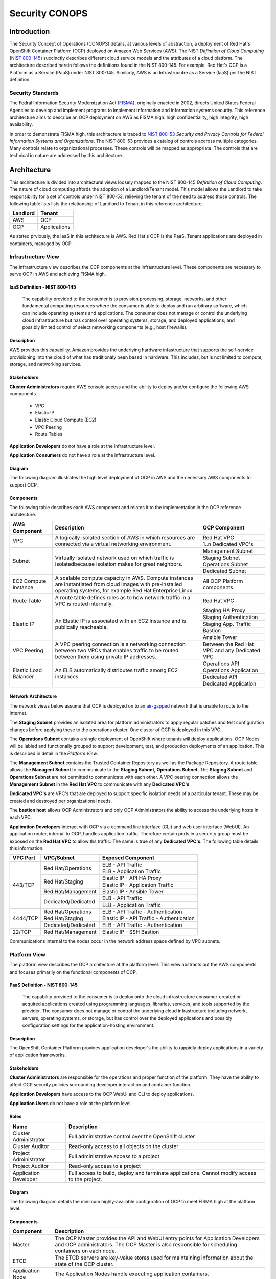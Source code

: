 .. _sec_conops:

***************
Security CONOPS
***************

Introduction
============
The Security Concept of Operations (CONOPS) details, at various levels of abstraction, a
deployment of Red Hat's OpenShift Container Platform (OCP) deployed on Amazon Web Services (AWS).  The NIST *Definition of Cloud Computing* (`NIST 800-145`_) succinctly describes different cloud service models and the attributes of a cloud platform.  The architecture described herein follows the definitions found in the NIST 800-145.  For example, Red Hat's OCP is a Platform as a Service (PaaS) under NIST 800-145.  Similarly, AWS is an Infrastrucutre as a Service (IaaS) per the NIST definition.

Security Standards
------------------
The Fedral Information Security Modernization Act (`FISMA`_), originally enacted in 2002, directs United States Federal Agencies to develop and implement programs to implement information and information systems security.  This reference architecture aims to describe an OCP deployment on AWS as FISMA high: high confidentiality, high integrity, high availability.

In order to demonstrate FISMA high, this architecture is traced to `NIST 800-53`_ *Security and Privacy Controls for Federal Information Systems and Organizations*.  The NIST 800-53 provides a catalog of controls accross multiple categories.  Many controls relate to organizational processes.  These controls will be mapped as appropriate.  The controls that are technical in nature are addressed by this architecture.

Architecture
============
This architecture is divided into architectural views loosely mapped to the NIST 800-145 *Definition of Cloud Computing*.  The nature of cloud computing affords the adoption of a Landlord/Tenant model.  This model allows the Landlord to take responsibility for a set of controls under NIST 800-53, relieving the tenant of the need to address those controls.  The following table lists lists the relationship of Landlord to Tenant in this reference architecture.

+--------------+---------------+
| Landlord     |        Tenant |
+==============+===============+
| AWS          |  OCP          |
+--------------+---------------+
| OCP          |  Applications |
+--------------+---------------+

As stated prviously, the IaaS in this architecture is AWS.  Red Hat's OCP is the PaaS.  Tenant applications are deployed in containers, managed by OCP.

Infrastructure View
-------------------
The infrastructure view describes the OCP components at the infrastructure level.  These components are necessary to serve OCP in AWS and achieving FISMA high.

IaaS Definition - NIST 800-145
~~~~~~~~~~~~~~~~~~~~~~~~~~~~~~
  The capability provided to the consumer is to provision processing, storage, networks, and other fundamental computing resources where the consumer is able to deploy and run arbitrary software, which can include operating systems and applications. The consumer does not manage or control the underlying cloud infrastructure but has control over operating systems, storage, and deployed applications; and possibly limited control of select networking components (e.g., host firewalls).

Description
~~~~~~~~~~~
AWS provides this capability.  Amazon provides the underlying hardware infastructure that supports the self-service provisioning into the cloud of what has traditionaly been based in hardware.  This includes, but is not limited to compute, storage, and networking services.

Stakeholders
~~~~~~~~~~~~
**Cluster Administrators** require AWS console access and the ability to deploy and/or configure the following AWS components.

 - VPC
 - Elastic IP
 - Elastic Cloud Compute (EC2)
 - VPC Peering
 - Route Tables

**Application Developers** do not have a role at the infrastructure level.

**Application Consumers** do not have a role at the infrastructure level.

Diagram
~~~~~~~
The following diagram illustrates the high level deployment of OCP in AWS and the necessary AWS components to support OCP.
|Infrastructure View|

Components
~~~~~~~~~~
The following table describes each AWS component and relates it to the implementation in the OCP reference architecture.

+---------------+---------------------------------------------------------+------------------------+
| AWS Component | Description                                             |  OCP Component         |
+===============+=========================================================+========================+
| VPC           | A logically isolated section of AWS in which resources  | Red Hat VPC            |
|               | are connected via a virtual networking environment.     +------------------------+
|               |                                                         | 1..n Dedicated VPC's   |
+---------------+---------------------------------------------------------+------------------------+
| Subnet        | Virtually isolated network used on which traffic        | Management Subnet      |
|               | is isolatedbecause isolation makes for great neighbors. +------------------------+
|               |                                                         | Staging Subnet         |
|               |                                                         +------------------------+
|               |                                                         | Operations Subnet      |
|               |                                                         +------------------------+
|               |                                                         | Dedicated Subnet       |
+---------------+---------------------------------------------------------+------------------------+
| EC2 Compute   | A scalable compute capacity in AWS.  Compute instances  | All OCP Platform       |
| Instance      | are instantiated from cloud images with pre-installed   | components.            |
|               | operating systems, for example Red Hat Enterprise Linux.|                        |
+---------------+---------------------------------------------------------+------------------------+
| Route Table   | A route table defines rules as to how network traffic   | Red Hat VPC            |
|               | in a VPC is routed internally.                          |                        |
+---------------+---------------------------------------------------------+------------------------+
| Elastic IP    | An Elastic IP is associated with an EC2 Instance and is | Staging HA Proxy       |
|               | publically reacheable.                                  +------------------------+
|               |                                                         | Staging Authentication |
|               |                                                         +------------------------+
|               |                                                         | Staging App. Traffic   |
|               |                                                         +------------------------+
|               |                                                         | Bastion                |
|               |                                                         +------------------------+
|               |                                                         | Ansible Tower          |
+---------------+---------------------------------------------------------+------------------------+
| VPC Peering   | A VPC peering connection is a networking connection     | Between the Red Hat    |
|               | between two VPCs that enables traffic to be routed      | VPC and any Dedicated  |
|               | between them using private IP addresses.                | VPC                    |
+---------------+---------------------------------------------------------+------------------------+
| Elastic Load  | An ELB automatically distributes traffic among EC2      | Operations API         |
| Balancer      | instances.                                              +------------------------+
|               |                                                         | Operations Application |
|               |                                                         +------------------------+
|               |                                                         | Dedicated API          |
|               |                                                         +------------------------+
|               |                                                         | Dedicated Application  |
+---------------+---------------------------------------------------------+------------------------+

Network Architecture
~~~~~~~~~~~~~~~~~~~~
The network views below assume that OCP is deployed on to an `air-gapped`_ network that is unable to route to the Internet.

The **Staging Subnet** provides an isolated area for platform administrators to apply regular patches and test configuration changes before applying these to the operations cluster.  One cluster of OCP is deployed in this VPC.

The **Operations Subnet** contains a single deployment of OpenShift where tenants will deploy applications.  OCP Nodes will be labled and functionally grouped to support development, test, and production deployments of an application.  This is described in detail in the *Platform View*.

The **Management Subnet** contains the Trusted Container Repository as well as the Package Repository.  A route table allows the **Managent Subnet** to communicate to the **Staging Subnet**, **Operations Subnet**.  The **Staging Subnet** and **Operations Subnet** are not permitted to communicate with each other. A VPC peering connection allows the **Management Subnet** in the **Red Hat VPC** to communicate with any **Dedicated VPC's**.

**Dedicated VPC's** are VPC's that are deployed to support specific isolation needs of a particular tenant.  These may be created and destroyed per organizational needs.

The **bastion host** allows OCP Administrators and only OCP Administrators the ability to access the underlying hosts in each VPC.

**Application Developers** interact with OCP via a command line interface (CLI) and web user interface (WebUI).  An application router, internal to OCP, handles application traffic.  Therefore certain ports in a security group must be exposed on the **Red Hat VPC** to allow ths traffic.  The same is true of any **Dedicated VPC's**.  The following table details this information.

+----------+---------------------+-------------------------------------------+
| VPC Port | VPC/Subnet          | Exposed Component                         |
+==========+=====================+===========================================+
| 443/TCP  | Red Hat/Operations  | ELB - API Traffic                         |
+          +                     +-------------------------------------------+
|          |                     | ELB - Application Traffic                 |
+          +---------------------+-------------------------------------------+
|          | Red Hat/Staging     | Elastic IP - API HA Proxy                 |
+          +                     +-------------------------------------------+
|          |                     | Elastic IP - Application Traffic          |
+          +---------------------+-------------------------------------------+
|          | Red Hat/Management  | Elastic IP - Ansible Tower                |
+          +---------------------+-------------------------------------------+
|          | Dedicated/Dedicated | ELB - API Traffic                         |
+          +                     +-------------------------------------------+
|          |                     | ELB - Application Traffic                 |
+----------+---------------------+-------------------------------------------+
| 4444/TCP | Red Hat/Operations  | ELB - API Traffic - Authentication        |
+          +---------------------+-------------------------------------------+
|          | Red Hat/Staging     | Elastic IP - API Traffic - Authentication |
+          +---------------------+-------------------------------------------+
|          | Dedicated/Dedicated | ELB - API Traffic - Authentication        |
+----------+---------------------+-------------------------------------------+
| 22/TCP   | Red Hat/Management  | Elastic IP - SSH Bastion                  |
+----------+---------------------+-------------------------------------------+

Communications internal to the nodes occur in the network address space defined by VPC subnets.

Platform View
-------------
The platform view describes the OCP architecture at the platform level.  This view abstracts out the AWS components and focuses primarily on the functional components of OCP.

PaaS Definition - NIST 800-145
~~~~~~~~~~~~~~~~~~~~~~~~~~~~~~
  The capability provided to the consumer is to deploy onto the cloud infrastructure consumer-created or acquired applications created using programming languages, libraries, services, and tools supported by the provider.  The consumer does not manage or control the underlying cloud infrastructure including network, servers, operating systems, or storage, but has control over the deployed applications and possibly configuration settings for the application-hosting environment.

Description
~~~~~~~~~~~
The OpenShift Container Platform provides application developer's the ability to rappidly deploy applications in a variety of application frameworks.

Stakeholders
~~~~~~~~~~~~
**Cluster Administrators** are responsible for the operations and proper function of the platform.  They have the ability to affect OCP security policies surrounding developer interaction and container function.

**Application Developers** have access to the OCP WebUI and CLI to deploy applications.

**Application Users** do not have a role at the platform level.

Roles
~~~~~
+----------------------+----------------------------------------------------------+
|Name                  | Description                                              |
+======================+==========================================================+
|Cluster Administrator | Full administrative control over the OpenShift cluster   |
+----------------------+----------------------------------------------------------+
|Cluster Auditor       | Read-only access to all objects on the cluster           |
+----------------------+----------------------------------------------------------+
|Project Administrator | Full administrative access to a project                  |
+----------------------+----------------------------------------------------------+
|Project Auditor       | Read-only access to a project                            |
+----------------------+----------------------------------------------------------+
|Application Developer | Full access to build, deploy and terminate applications. |
|                      | Cannot modify access to the project.                     |
+----------------------+----------------------------------------------------------+

Diagram
~~~~~~~
The following diagram details the minimum highly-available configuration of OCP to meet FISMA high at the platform level.

|Platform View|

Components
~~~~~~~~~~
+---------------------+-------------------------------------------------------------------------------------------------------------------------------------------------------------------------------------------------------------------------------------------------------------------------------------------------------------------+
| Component           | Description                                                                                                                                                                                                                                                                                                       |
+=====================+===================================================================================================================================================================================================================================================================================================================+
| Master              | The OCP Master provides the API and WebUI entry points for Application Developers and OCP administrators. The OCP Master is also responsible for scheduling containers on each node.                                                                                                                              |
+---------------------+-------------------------------------------------------------------------------------------------------------------------------------------------------------------------------------------------------------------------------------------------------------------------------------------------------------------+
| ETCD                | The ETCD servers are key-value stores used for maintaining information about the state of the OCP cluster.                                                                                                                                                                                                        |
+---------------------+-------------------------------------------------------------------------------------------------------------------------------------------------------------------------------------------------------------------------------------------------------------------------------------------------------------------+
| Application Node    | The Application Nodes handle executing application containers.                                                                                                                                                                                                                                                    |
+---------------------+-------------------------------------------------------------------------------------------------------------------------------------------------------------------------------------------------------------------------------------------------------------------------------------------------------------------+
| Infrastructure Node | In an OCP cluster, a containerized HA proxy routes application traffic.  A containerized integrated container registry in OCP is a mechanism in the automated build and deployment flow.  Both the application router and integrated container registry and only these components run on the Infrastructure Node. |
+---------------------+-------------------------------------------------------------------------------------------------------------------------------------------------------------------------------------------------------------------------------------------------------------------------------------------------------------------+

Network Architecture
~~~~~~~~~~~~~~~~~~~~~
The network architecture in the platform view is broken into two parts.  The first is the internal networking from between the EC2 instances supporting the platorm.  The second is the software defined networking layer enabling multi-tenant deployment of container based applications.

The following diagram illustrates the internetworking of the platform components of OCP.

|Platform Network|

The following table describes the port information of the internal platform components.

+-----------------------------+------------------------------+-----------------+--------------------------------------------------------------------------------------------------------------------------------------------------------------------------------------------------------------------------------------------+
| From                        | To                           | Port            | Notes                                                                                                                                                                                                                                      |
+=============================+==============================+=================+============================================================================================================================================================================================================================================+
| Application Traffic ELB     | OCP Infrastructure Node      | 443/TCP         |                                                                                                                                                                                                                                            |
+-----------------------------+------------------------------+-----------------+--------------------------------------------------------------------------------------------------------------------------------------------------------------------------------------------------------------------------------------------+
| API Traffic ELB             | HA and Authentication Proxy  | 8443/TCP        |                                                                                                                                                                                                                                            |
+-----------------------------+------------------------------+-----------------+--------------------------------------------------------------------------------------------------------------------------------------------------------------------------------------------------------------------------------------------+
| HA and Authentication Proxy | OCP Master                   | 8443/TCP        |                                                                                                                                                                                                                                            |
+-----------------------------+------------------------------+-----------------+--------------------------------------------------------------------------------------------------------------------------------------------------------------------------------------------------------------------------------------------+
| OCP Master                  | OCP Master and Loop          | 8053/TCP        | Required for DNS resolution of clustered services.                                                                                                                                                                                         |
+-----------------------------+------------------------------+-----------------+--------------------------------------------------------------------------------------------------------------------------------------------------------------------------------------------------------------------------------------------+
| OCP Master                  | OCP Master and Loop          | 8053/UDP        | Required for DNS resolution of clustered services.                                                                                                                                                                                         |
+-----------------------------+------------------------------+-----------------+--------------------------------------------------------------------------------------------------------------------------------------------------------------------------------------------------------------------------------------------+
| OCP Master                  | OCP Master                   | 2379/TCP        | Used for standalone etcd (clustered) to accept changes in state.                                                                                                                                                                           |
+-----------------------------+------------------------------+-----------------+--------------------------------------------------------------------------------------------------------------------------------------------------------------------------------------------------------------------------------------------+
| OCP Master                  | OCP Master                   | 2380/TCP        | etcd requires this port be open between masters for leader election and peering connections when using standalone etcd (clustered).                                                                                                        |
+-----------------------------+------------------------------+-----------------+--------------------------------------------------------------------------------------------------------------------------------------------------------------------------------------------------------------------------------------------+
| OCP Master                  | OCP Node                     | 4789/UDP        | Required for SDN communication between pods on separate hosts.                                                                                                                                                                             |
+-----------------------------+------------------------------+-----------------+--------------------------------------------------------------------------------------------------------------------------------------------------------------------------------------------------------------------------------------------+
| OCP Master                  | OCP Node                     | 10250/TCP       | The master proxies to node hosts via the Kubelet for oc commands.                                                                                                                                                                          |
+-----------------------------+------------------------------+-----------------+--------------------------------------------------------------------------------------------------------------------------------------------------------------------------------------------------------------------------------------------+
| OCP Node                    | OCP Master                   | 4789/UDP        | Required for SDN communication between pods on separate hosts.                                                                                                                                                                             |
+-----------------------------+------------------------------+-----------------+--------------------------------------------------------------------------------------------------------------------------------------------------------------------------------------------------------------------------------------------+
| OCP Node                    | OCP Master                   | 8053/TCP        | Required for DNS resolution of clustered services.                                                                                                                                                                                         |
+-----------------------------+------------------------------+-----------------+--------------------------------------------------------------------------------------------------------------------------------------------------------------------------------------------------------------------------------------------+
| OCP Node                    | OCP Master                   | 8053/UDP        | Required for DNS resolution of clustered services.                                                                                                                                                                                         |
+-----------------------------+------------------------------+-----------------+--------------------------------------------------------------------------------------------------------------------------------------------------------------------------------------------------------------------------------------------+
| OCP Node                    | OCP Master                   | 8443/TCP        |                                                                                                                                                                                                                                            |
+-----------------------------+------------------------------+-----------------+--------------------------------------------------------------------------------------------------------------------------------------------------------------------------------------------------------------------------------------------+
| All                         | Package Repository           | 443/TCP         |                                                                                                                                                                                                                                            |
+-----------------------------+------------------------------+-----------------+--------------------------------------------------------------------------------------------------------------------------------------------------------------------------------------------------------------------------------------------+
| OCP Node                    | Trusted Container Repository | 443/TCP         |                                                                                                                                                                                                                                            |
+-----------------------------+------------------------------+-----------------+--------------------------------------------------------------------------------------------------------------------------------------------------------------------------------------------------------------------------------------------+
| Bastion                     | All                          | 22/TCP          | SSH                                                                                                                                                                                                                                        |
+-----------------------------+------------------------------+-----------------+--------------------------------------------------------------------------------------------------------------------------------------------------------------------------------------------------------------------------------------------+
| Ansible Tower               | All                          | 22/TCP          | SSH used during Ansible Plays                                                                                                                                                                                                              |
+-----------------------------+------------------------------+-----------------+--------------------------------------------------------------------------------------------------------------------------------------------------------------------------------------------------------------------------------------------+
| OCP Node                    | Gluster Node                 | 49152-49251/TCP | For client communication with Red Hat Gluster Storage 2.1 and for brick processes depending on the availability of the ports. The total number of ports required to be open depends on the total number of bricks exported on the machine. |
+-----------------------------+------------------------------+-----------------+--------------------------------------------------------------------------------------------------------------------------------------------------------------------------------------------------------------------------------------------+
| Gluster Node                | Gluster Node                 | 24007/TCP       | For glusterd (for management).                                                                                                                                                                                                             |
+-----------------------------+------------------------------+-----------------+--------------------------------------------------------------------------------------------------------------------------------------------------------------------------------------------------------------------------------------------+

In order to achieve network traffic isolation between containers owned by different tenants running on the same node, the traffic must be encapsulated.  This capability is provided by OpenVSwitch which encapsulates the OSI L2 traffic from the containers in the L3 traffic between the nodes.  The packets are then tagged by an 24 bit value known as a VXLan Network Identifier (VNID).  A VNID corresponds to a project space in OCP and is transparent to both the **Application Developer** and **Application User**.  In order to utilize this option the *redhat/openshift-ovs-multitenant* must be selected during the installation.

The L3 traffic between nodes is sent as UDP packets to port 4789.

More information on the `software defined network`_ in OCP can be found in the online documentation.

Platform Security - Platform Users
~~~~~~~~~~~~~~~~~~~~~~~~~~~~~~~~~~
Regardless of the user role, all users are subject to `authorization policies`_ managed in the OCP cluster.  Authorization polcies dictate what a user can and cannot do.  Policies are enforce at the project (local) level, and separately at the cluster level.

The following table describes the elements comprising an authorization role.

+----------+--------------------------------------------------------------------------------------------------------------+
| Rules    | Sets of permitted verbs on a set of objects. For example, whether something can create pods.                 |
+==========+==============================================================================================================+
| Roles    | Collections of rules. Users and groups can be associated with, or bound to, multiple roles at the same time. |
+----------+--------------------------------------------------------------------------------------------------------------+
| Bindings | Associations between users and/or groups with a role.                                                        |
+----------+--------------------------------------------------------------------------------------------------------------+

Platform Security - Container Security
~~~~~~~~~~~~~~~~~~~~~~~~~~~~~~~~~~~~~~
Container security occurs at multiple levels.  At the platform level, OCP applies `security context constraints`_ (SCC's) to manage what a container can and cannot do.  OCP provides a number of SCC's out of the box.  The default SCC is highly restrictive to unprivileged containers.

Unprivileged containers are containers deployed in a tenant application.  Specific action is required on the part of the **Cluster Administrator** to allow an **Application Developer** the ability to deploy a container with escallated privileges.

A notable attribute of SCC's is the user ID enforcement.  When a container executes, the entry process runs in the container as a specified user ID.  The *restricted* SCC forces the container to be run as a very high UID.  This prevents a container from being deployed where the internal user ID is set to 0 (root).

Storage Architecture
~~~~~~~~~~~~~~~~~~~~
Managing storage is a distinct problem from managing compute resources. OpenShift Container Platform leverages the Kubernetes persistent volume (PV) framework to allow administrators to provision persistent storage for a cluster. Using persistent volume claims (PVCs), developers can request PV resources without having specific knowledge of the underlying storage infrastructure.

In this reference architecture, storage services are provided through a managed storage tier, implemented by Red Hat Gluster Storage (Gluster).  Gluster provides a fault-tolerant and highly available network storage resource, efficiently rationed to tenant applications as PVs.  Since the storage interface to developers is managed by the Kubernetes PVC resource, the details of the underlying storage implementation are abstracted.

PVCs are specific to a project and are created and used by developers as a means to use a PV. PV resources on their own are not scoped to any single project; they can be shared across the entire OpenShift Container Platform cluster and claimed from any project. After a PV has been bound to a PVC, however, that PV cannot then be bound to additional PVCs. This has the effect of scoping a bound PV to a single namespace (that of the binding project).

The Gluster storage services are provided through a dedicated cluster of AWS instances within the scope of the platform VPC.  Administrators allocate storage resources, creating a pool of available PVs in standard sizes, and monitor the capacity of the underlying storage resources.  As PVs are released, administrators ensure the deletion and reclamation of storage resources, returning capacity to the pool of available PVs.

Platform Security - Storage Security
~~~~~~~~~~~~~~~~~~~~~~~~~~~~~~~~~~~~
Gluster complies with data protection requirements through secure configuration of the storage resources and transport protocols.  At rest, data is protected by LUKS encryption of the of the AWS EBS devices.  This ensures that access to EBS volumes or snapshots by unauthorized mechanisms are unable to extract any usable information from the storage tier.  Configuration of LUKS encryption in Red Hat Enterprise Linux 7 is configured according to the `Encryption chapter of the RHEL 7 Security Guide`_.

During transit, information is protected through configuration of SSL connections, and enforcement of mutually authenticated TLS connections.  For more information, refer to `Configuring Network Encryption in Red Hat Gluster Storage`_.

Diagram
~~~~~~~
The following diagram depicts the mapping of storage devices to application resources within OCP.  The LUKS encryption is enabled at the EBS device, ensuring that all data is encrypted prior to writing to disk.  This architecture is designed to be compatible with the OCP and Kubernetes roadmaps, specifically with reference to upcoming dynamic provisioning features.

|Storage View|

In this view, the synchronous replication is shown between availability zones of the IaaS tier.  This ensures high availability and integrity of data stored within the platform.

|Storage Replication View|

Application View
----------------
Definition
~~~~~~~~~~
The application view describes the OCP architecture at the application level.  This view focuses on the services and interfaces available to project tenants within the platform.

Description
~~~~~~~~~~~
Actors
~~~~~~

**Application Developers**

**OCP Administrators** are responsible for the creation of tenant projects and assignment of proper roles of project administrators.

**Project Administrators** are responsible for assignment of proper roles within the scope of a single tenant project.  They have the ability to affect security policies surrounding developer interaction and container function, including the ability to grant privileges to administer, edit, or view project level resources.

**Application Developers** have access to the OCP WebUI and CLI to create, build, deploy, and delete applications within the scope of a project, subject to the roles and privileges assigned by the Project Administrators.

**Application Users** do not have a role at the application level.

Application Security - Sensitive Configuration Data
~~~~~~~~~~~~~~~~~~~~~~~~~~~~~~~~~~~~~~~~~~~~~~~~~~~
There is often a need to provide sensitive data for the proper configuration of the application or service component.  For instance, it may be necessary to provide encryption keys, passwords, configuration files, private source repository credentials, and other data considered sensitive.  This data often varies between environments, such as database passwords or SSL server certificates.  Secrets provide a mechanism to decouple sensitive content from the pods that use it, removing the necessity of storing this data on the filesystem or within the container image itself.  This mechanism promotes best practices for abstracting environment-specific configuration data away from the build process, as well as provides an encrypted storage mechanism.  For more information on this topic, refer to the `Secrets documentation`_.

Diagram
~~~~~~~
The following diagram details the conceptual use of project resources to build and deploy applications within a project.

|Application View|

Components
~~~~~~~~~~
+------------------------+--------------------------------------------------------------------------------------------------------------------------------------------------------------------------------------------------------------------------------------------------------------------------------------------------------------------------------------------------------------------------------------------------------------------------------------------------------------------------------------------------------------------------------------------------------------+
| Component              |                                                                                                                                                                                                                                                                                                                                                                                                                                                                                                                                                              |
+========================+==============================================================================================================================================================================================================================================================================================================================================================================================================================================================================================================================================================+
| Dev                    | Application Developers interact with the platform by creating project resource definitions, and by pushing application code revisions to the enterprise hosted git service.                                                                                                                                                                                                                                                                                                                                                                                  |
+------------------------+--------------------------------------------------------------------------------------------------------------------------------------------------------------------------------------------------------------------------------------------------------------------------------------------------------------------------------------------------------------------------------------------------------------------------------------------------------------------------------------------------------------------------------------------------------------+
| App Code               | The source code artifacts implementing the business logic of an application service or component.                                                                                                                                                                                                                                                                                                                                                                                                                                                            |
+------------------------+--------------------------------------------------------------------------------------------------------------------------------------------------------------------------------------------------------------------------------------------------------------------------------------------------------------------------------------------------------------------------------------------------------------------------------------------------------------------------------------------------------------------------------------------------------------+
| git                    | The source code configuration management system.  For this architecture, the git service is assumed to be provided externally, as a corporate or project team resource.                                                                                                                                                                                                                                                                                                                                                                                      |
+------------------------+--------------------------------------------------------------------------------------------------------------------------------------------------------------------------------------------------------------------------------------------------------------------------------------------------------------------------------------------------------------------------------------------------------------------------------------------------------------------------------------------------------------------------------------------------------------+
| Build Config           | A build configuration describes a single build definition and a set of triggers for when a new build should be created.  For in depth description of builds and OCP build configurations, refer to the `Build documentation`_                                                                                                                                                                                                                                                                                                                                |
+------------------------+--------------------------------------------------------------------------------------------------------------------------------------------------------------------------------------------------------------------------------------------------------------------------------------------------------------------------------------------------------------------------------------------------------------------------------------------------------------------------------------------------------------------------------------------------------------+
| Integrated Registry    | The OCP integrated registry is a controlled container image registry for storing OCP container images and completed application builds.  For more information regarding the integrated registry, refer to the `Image Registry documentation`_.                                                                                                                                                                                                                                                                                                               |
+------------------------+--------------------------------------------------------------------------------------------------------------------------------------------------------------------------------------------------------------------------------------------------------------------------------------------------------------------------------------------------------------------------------------------------------------------------------------------------------------------------------------------------------------------------------------------------------------+
| Builder Image          | A builder image is a pre-defined container image that stores the build process for compilation and assembly of application source code.  It houses the compiler binaries required for interpretation of source code, and the tools necessary for building application images.                                                                                                                                                                                                                                                                                |
+------------------------+--------------------------------------------------------------------------------------------------------------------------------------------------------------------------------------------------------------------------------------------------------------------------------------------------------------------------------------------------------------------------------------------------------------------------------------------------------------------------------------------------------------------------------------------------------------+
| builder                | The builder is a container derived from the builder image.  It produces an application image using the defined build process using the compiler binaries.                                                                                                                                                                                                                                                                                                                                                                                                    |
+------------------------+--------------------------------------------------------------------------------------------------------------------------------------------------------------------------------------------------------------------------------------------------------------------------------------------------------------------------------------------------------------------------------------------------------------------------------------------------------------------------------------------------------------------------------------------------------------+
| App Image              | An Application Image is produced as a result of the application build process.  It is composed of a certified base image, application server components, required configurations, and finally, the compiled application source code.                                                                                                                                                                                                                                                                                                                         |
+------------------------+--------------------------------------------------------------------------------------------------------------------------------------------------------------------------------------------------------------------------------------------------------------------------------------------------------------------------------------------------------------------------------------------------------------------------------------------------------------------------------------------------------------------------------------------------------------+
| Deployment Config      | The deployment config defines the requirements and configuration of resources necessary for operations of the application component.  For more information regarding the deployment config, refer to the `Deployment documentation`_.                                                                                                                                                                                                                                                                                                                        |
+------------------------+--------------------------------------------------------------------------------------------------------------------------------------------------------------------------------------------------------------------------------------------------------------------------------------------------------------------------------------------------------------------------------------------------------------------------------------------------------------------------------------------------------------------------------------------------------------+
| Deployer               | The deployer is container responsible for setting up the operational environment of the application container.                                                                                                                                                                                                                                                                                                                                                                                                                                               |
+------------------------+--------------------------------------------------------------------------------------------------------------------------------------------------------------------------------------------------------------------------------------------------------------------------------------------------------------------------------------------------------------------------------------------------------------------------------------------------------------------------------------------------------------------------------------------------------------+
| Pod                    | OpenShift Container Platform leverages the Kubernetes concept of a pod, which is one or more containers deployed together on one host, and the smallest compute unit that can be defined, deployed, and managed.  For more information regarding Pods, refer to the `Pod documentation`_                                                                                                                                                                                                                                                                     |
+------------------------+--------------------------------------------------------------------------------------------------------------------------------------------------------------------------------------------------------------------------------------------------------------------------------------------------------------------------------------------------------------------------------------------------------------------------------------------------------------------------------------------------------------------------------------------------------------+
| App Container          | The application container is the running instance of an application image, as defined by the deployment configuration.                                                                                                                                                                                                                                                                                                                                                                                                                                       |
+------------------------+--------------------------------------------------------------------------------------------------------------------------------------------------------------------------------------------------------------------------------------------------------------------------------------------------------------------------------------------------------------------------------------------------------------------------------------------------------------------------------------------------------------------------------------------------------------+
| etcd                   | EtcD is the key-value database for OCP state and configuration information.                                                                                                                                                                                                                                                                                                                                                                                                                                                                                  |
+------------------------+--------------------------------------------------------------------------------------------------------------------------------------------------------------------------------------------------------------------------------------------------------------------------------------------------------------------------------------------------------------------------------------------------------------------------------------------------------------------------------------------------------------------------------------------------------------+
| Secrets                | Secrets provide a mechanism to hold information such as encryption keys, passwords, config files, private source repository credentials, and other data considered sensitive. Secrets decouple sensitive content from the pods that use it and can be mounted into containers using a volume plug-in or used by the system to perform actions on behalf of a pod.  For more information regarding Secrets, refer to the `Secrets documentation`_.                                                                                                            |
+------------------------+--------------------------------------------------------------------------------------------------------------------------------------------------------------------------------------------------------------------------------------------------------------------------------------------------------------------------------------------------------------------------------------------------------------------------------------------------------------------------------------------------------------------------------------------------------------+
| Persistent Volume      | A Persistent Volume is a storage resource in OCP. Storage is provisioned by the cluster administrators by creating PersistentVolume objects from the storage infrastructure system.  Application Developers utilize Persistent Volumes by creating a Persistent Volume Claim within the scope of the project.  For more information regarding persistent storage, refer to the `Storage documentation`_.                                                                                                                                                     |
+------------------------+--------------------------------------------------------------------------------------------------------------------------------------------------------------------------------------------------------------------------------------------------------------------------------------------------------------------------------------------------------------------------------------------------------------------------------------------------------------------------------------------------------------------------------------------------------------+
| Log Aggregation        | In OCP, Log Aggregation is implemented as the integrated deployment of Elastic Search, FluentD, and Kibana (EFK).  This stack aggregates logs for a range of OCP services, including project resources deployed on the platform. Application developers can view the logs of the projects for which they have view access. The EFK stack aggregates logs from hosts and applications, whether coming from multiple containers or even deleted pods.  For more information regarding log aggregation in OCP, refer to the `Aggregate Logging documentation`_. |
+------------------------+--------------------------------------------------------------------------------------------------------------------------------------------------------------------------------------------------------------------------------------------------------------------------------------------------------------------------------------------------------------------------------------------------------------------------------------------------------------------------------------------------------------------------------------------------------------+
| Replication Controller | A replication controller ensures that a specified number of replicas of a pod are running at all times. If pods exit or are deleted, the replication controller acts to instantiate more up to the defined number. Likewise, if there are more running than desired, it deletes as many as necessary to match the defined amount.  For more information regarding replication controllers, refer to the `Replication Controller documentation`_.                                                                                                             |
+------------------------+--------------------------------------------------------------------------------------------------------------------------------------------------------------------------------------------------------------------------------------------------------------------------------------------------------------------------------------------------------------------------------------------------------------------------------------------------------------------------------------------------------------------------------------------------------------+
| Services               | A service serves as an internal load balancer. It identifies a set of replicated pods in order to proxy the connections it receives to them. Backing pods can be added to or removed from a service arbitrarily while the service remains consistently available, enabling anything that depends on the service to refer to it at a consistent internal address.  For more information regarding services, refer to the `Services documentation`_.                                                                                                           |
+------------------------+--------------------------------------------------------------------------------------------------------------------------------------------------------------------------------------------------------------------------------------------------------------------------------------------------------------------------------------------------------------------------------------------------------------------------------------------------------------------------------------------------------------------------------------------------------------+
| Routes                 | An OpenShift Container Platform route exposes a service at a host name, like www.example.com, so that external clients can reach it by name.  For more information regarding routes, refer to the `Routes documentation`_.                                                                                                                                                                                                                                                                                                                                   |
+------------------------+--------------------------------------------------------------------------------------------------------------------------------------------------------------------------------------------------------------------------------------------------------------------------------------------------------------------------------------------------------------------------------------------------------------------------------------------------------------------------------------------------------------------------------------------------------------+
| Router                 | Routers enable routes created by developers to be used by external clients. A router uses the service selector to find the service and the endpoints backing the service. When both router and service provide load balancing, OCP uses the router load balancing. A routers detects relevant changes in the IP addresses of its services, and adapts its configuration accordingly.  For more information regarding routers, refer to the `Routers documentation`_.                                                                                         |
+------------------------+--------------------------------------------------------------------------------------------------------------------------------------------------------------------------------------------------------------------------------------------------------------------------------------------------------------------------------------------------------------------------------------------------------------------------------------------------------------------------------------------------------------------------------------------------------------+
| User                   | In this context, a user is the entity attempting to access the application deployed within the platform.  They are assigned no special roles or permissions within the platform, and only have access to the resources exposed via routes by the application developers.                                                                                                                                                                                                                                                                                     |
+------------------------+--------------------------------------------------------------------------------------------------------------------------------------------------------------------------------------------------------------------------------------------------------------------------------------------------------------------------------------------------------------------------------------------------------------------------------------------------------------------------------------------------------------------------------------------------------------+

Container View
--------------

Definition
~~~~~~~~~~
A container in the context of an information system is an operating system level virtualization method, provided by kernel constructs, for isolating prcesses using a single kernel.

Due to the value of containers to the information technology field, the definition for both the container image specification and runtime are managed by a community of interested parties: `Open Container Initiative`_ (OCI).  The technical definition is divided into an Image Specification (image-spec) and Runtime Specification (runtime-spec).

Description
~~~~~~~~~~~
The container view describes the constructs used in **OCIF** and **runc** process isolation.  This view addresses a single container regardless of being run in the OCP cluster.

Actors
~~~~~~
**Platform Administrators** are responsible for two specific container processes in the OCP cluster.  The first is an integrated container registry.  The second is an application traffic HAProxy router, running in a container.  While these nominally operate without intervention, their continued operation falls under the responsibility of the **Platform Administrators**.

**Application Developers** do not necessarily need to be aware of the container construct in OCP.  An **Application Developer** can deploy a containerized application inside OCP simply by providing OCP a source code repository.  At this point OCP automatically builds the source into and deploys a containerized application.

Container Filesystem
~~~~~~~~~~~~~~~~~~~~
A single container as it exists on the host's filesystem is actually a multi-layer filesystem: UnionFS.  Each container image consists of a *Kernel* library layer, *bootfs*, and *Base Image*.  Additional layers may contain application libraries and binaries.  Once this container image is built, it is immutable.  This has implications:

  1. Any patches to a lower layer of the container (e.g. the base image) require the container to be rebuild from that level up.
  2. Without an externally mounted persistent storage share, any data written to the container's file system is lost when that container is destroyed.

The following graphic presents a simplified view of a layered container image.

|Container Image|

External storage can be provided to the container and mounted as a file system in the container for data persistence.  The platform layer abstracts the *Persistent Volume* from the container.  The container has no knowledge of the nature of the underlying storage share; only that it has a file system to which it can write.

Kernel Components
~~~~~~~~~~~~~~~~~

A container is constructed using Linux kernel mechanisms, some of which have existed for over 10 years.  The following table describes these kernel mechanisms and their role in isolating processes.

+---------------------+----------------------------------------------------------------------------------------------------------------------------------------------------------------------------------------------------------------------------------+
| Component           | Purpose                                                                                                                                                                                                                          |
+=====================+==================================================================================================================================================================================================================================+
| SELinux             | SELinux, a core component of Red Hat Enterprise Linux, labels processes and filesystems, enforcing mandatory access control.  Each containerized process receives a unique SELinux category.                                     |
+---------------------+----------------------------------------------------------------------------------------------------------------------------------------------------------------------------------------------------------------------------------+
| CGroups             | CGroups provide resource constraints preventing run-away processes.                                                                                                                                                              |
+---------------------+----------------------------------------------------------------------------------------------------------------------------------------------------------------------------------------------------------------------------------+
| Kernel Namespaces   | Namespaces allow resources to have identical names in the context of that resource, but unique names from perspective of the host.  For example, the PID namespace allows for PID 0 in each container, but be PID N on the host. |
+---------------------+----------------------------------------------------------------------------------------------------------------------------------------------------------------------------------------------------------------------------------+
| Kernel Capabilities | Capabilities are process permission controls that group system calls in different categories.  By default, all capabilities are removed for unprivileged containers.                                                             |
+---------------------+----------------------------------------------------------------------------------------------------------------------------------------------------------------------------------------------------------------------------------+
| Secomp              | Secure computing assists with creating sandboxes by defining which system calls should be blocked.                                                                                                                               |
+---------------------+----------------------------------------------------------------------------------------------------------------------------------------------------------------------------------------------------------------------------------+

SELinux
~~~~~~~
The criticality of protecting the platform in a multi-tenant environment cannot be understated.  As a result, the protection offered by SELinux Multi-Category Security (MCS) as an integral component of the layered security model within the `Red Hat Enterprise Linux Docker Security Policy`_ is indispensable.  RHEL's Container MCS policy is derived and extended from `sVirt`_, the SELinux policy for isolating virtual machine hypervisor processes.  sVirt policy has been developed, refined, and continuously tested since 2009, and offers a mature and validated model for infrastructure protection.  It is the gold standard of preventing a compromised process from gaining additional privileges or access to components of the system that have not been specifically allowed by policy.



.. _NIST 800-145: http://nvlpubs.nist.gov/nistpubs/Legacy/SP/nistspecialpublication800-145.pdf
.. _FISMA: http://csrc.nist.gov/drivers/documents/FISMA-final.pdf
.. _NIST 800-53: https://web.nvd.nist.gov/view/800-53/home
.. _software defined network: https://docs.openshift.com/container-platform/3.3/architecture/additional_concepts/sdn.html
.. _authorization policies: https://docs.openshift.com/container-platform/3.3/architecture/additional_concepts/authorization.html#architecture-additional-concepts-authorization
.. _security context constraints: https://docs.openshift.com/container-platform/3.3/architecture/additional_concepts/authorization.html#security-context-constraints
.. _Configuring Network Encryption in Red Hat Gluster Storage: https://access.redhat.com/documentation/en-US/Red_Hat_Storage/3.1/html/Administration_Guide/chap-Network_Encryption.html
.. _Encryption chapter of the RHEL 7 Security Guide: https://access.redhat.com/documentation/en-US/Red_Hat_Enterprise_Linux/7/html/Security_Guide/sec-Encryption.html
.. _Secrets documentation: https://docs.openshift.com/container-platform/3.3/dev_guide/secrets.html
.. _Image Registry documentation: https://docs.openshift.com/container-platform/3.3/architecture/infrastructure_components/image_registry.html
.. _Deployment documentation: https://docs.openshift.com/container-platform/3.3/dev_guide/deployments.html
.. _Build documentation: https://docs.openshift.com/container-platform/3.3/dev_guide/builds.html
.. _Pod documentation: https://docs.openshift.com/container-platform/3.3/architecture/core_concepts/pods_and_services.html#pods
.. _Storage documentation: https://docs.openshift.com/container-platform/3.3/architecture/additional_concepts/storage.html
.. _Aggregate Logging documentation: https://docs.openshift.com/container-platform/3.3/install_config/aggregate_logging.html
.. _Replication Controller documentation: https://docs.openshift.com/container-platform/3.3/architecture/core_concepts/deployments.html#replication-controllers
.. _Services documentation: https://docs.openshift.com/container-platform/3.3/architecture/core_concepts/pods_and_services.html#services
.. _Routes documentation: https://docs.openshift.com/container-platform/3.3/architecture/core_concepts/routes.html
.. _Routers documentation: https://docs.openshift.com/container-platform/3.3/architecture/core_concepts/routes.html#routers
.. _Open Container Initiative: https://www.opencontainers.org/
.. _Image Specification: http://www.github.com/opencontainers/image-spec
.. _Runtime Specification: http://www.github.com/opencontainers/runtime-spec
.. _Red Hat Enterprise Linux Docker Security Policy: https://access.redhat.com/documentation/en/red-hat-enterprise-linux-atomic-host/7/paged/container-security-guide/chapter-6-docker-selinux-security-policy
.. _sVirt: https://access.redhat.com/documentation/en-US/Red_Hat_Enterprise_Linux/7/html/Virtualization_Security_Guide/chap-Virtualization_Security_Guide-sVirt.html
.. _`air-gapped`: https://en.wikipedia.org/wiki/Air_gap_(networking)

.. |Infrastructure View| image:: /images/architecture/InfrastructureView.png
.. |Storage View| image:: /images/architecture/StorageView.png
.. |Storage Replication View| image:: /images/architecture/StorageReplicationView.png
.. |Platform View| image:: /images/architecture/PlatformView.png
.. |Application View| image:: /images/architecture/ApplicationView.png
.. |Container Image| image:: /images/architecture/ContainerLayers.png
.. |Platform Network| image:: /images/architecture/PlatformNetwork.png